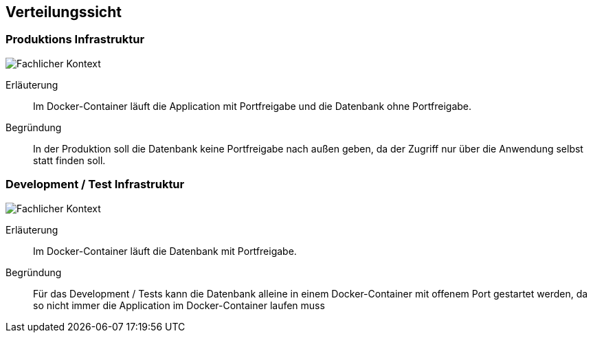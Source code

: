 [[section-deployment-view]]
== Verteilungssicht



=== Produktions Infrastruktur

image:../images/docker-prod.png[Fachlicher Kontext]

Erläuterung:: Im Docker-Container läuft die Application mit Portfreigabe und die Datenbank ohne Portfreigabe.

Begründung:: In der Produktion soll die Datenbank keine Portfreigabe nach außen geben, da der Zugriff nur über die Anwendung selbst statt finden soll.

=== Development / Test Infrastruktur

image:../images/docker-devtest.png[Fachlicher Kontext]

Erläuterung:: Im Docker-Container läuft die Datenbank mit Portfreigabe.

Begründung:: Für das Development / Tests kann die Datenbank alleine in einem Docker-Container mit offenem Port gestartet werden, da so nicht immer die Application im Docker-Container laufen muss